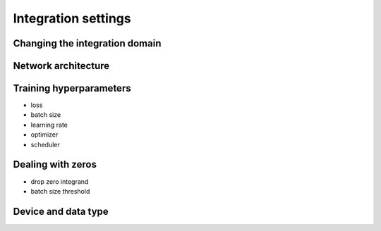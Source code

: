 Integration settings
====================

Changing the integration domain
-------------------------------

Network architecture
--------------------

Training hyperparameters
------------------------

- loss
- batch size
- learning rate
- optimizer
- scheduler

Dealing with zeros
------------------

- drop zero integrand
- batch size threshold

Device and data type
--------------------
